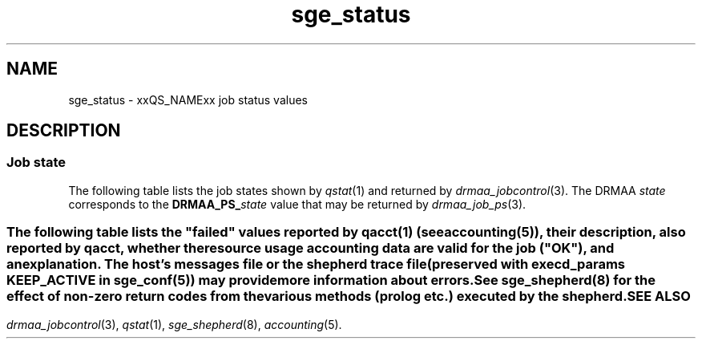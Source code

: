 '\" t
.\" Copyright (C), 2012, 2013  Dave Love, University of Liverpool
.\" You may distribute this file under the terms of the GNU Free
.\" Documentation License.
.de M		\" SGE man page reference
\\fI\\$1\\fR\\|(\\$2)\\$3
..
.TH sge_status 5 2013-04-07
.SH NAME
sge_status \- xxQS_NAMExx job status values
.SH DESCRIPTION
.SS "Job state"
The following table lists the job states shown by
.M qstat 1
and returned by
.M drmaa_jobcontrol 3 .
The DRMAA
.I state
corresponds to the
.BI DRMAA_PS_ state
value that may be returned by
.M drmaa_job_ps 3 .
.PP
.TS
tab(@), allbox;
cbcbcbcb
ltltltlt.
Category@State@SGE@DRMAA state
Pending@pending@qw, Rq@QUEUED_ACTIVE
\^@pending, user hold@hqw@USER_ON_HOLD
\^@pending, system hold@hqw@SYSTEM_ON_HOLD
\^@T{
.na
pending, user and system hold
T}@hqw@USER_SYSTEM_ON_HOLD
\^@T{
.na
pending, user hold, re-queue
T}@hRwq@USER_ON_HOLD
\^@T{
.na
pending, system hold, re-queue
T}@hRwq@SYSTEM_ON_HOLD
\^@T{
.na
pending, user and system hold, re-queue
T}@hRwq@USER_SYSTEM_ON_HOLD
T{
.na
Running / transferring
T}@running, transferring@r, hr, t@RUNNING
\^@T{
.na
running, re-run / transferring
T}@Rr, Rt@RUNNING
Suspended@job suspended@s, ts@USER_SUSPENDED
\^@queue suspended@S, tS@SYSTEM_SUSPENDED
\^@T{
.na
queue suspended by alarm
T}@T, tT@SYSTEM_SUSPENDED
\^@T{
.na
all suspended with re-run
T}@T{
.na
Rs, Rts, RS, RtS, RT, RtT
T}@SYSTEM_SUSPENDED
Error@T{
.na
all pending states with error
T}@T{
Eqw, Ehqw, EhRqw
T}@FAILED
Deleting@T{
.na
all running and suspended states with deletion
T}@T{
.na
dr, dt, dRr, dRt, ds, dS, dT, dRs, dRS, dRT
T}@T{
.na
same as equivalent DRMAA states without the "d"
T}
Finished@T{
.na
job finished normally
T}@z@DONE
Unkown@T{
.na
status cannot be determined
T}@@UNDETERMINED
.TE
.SS "\"Failed\" states"
The following table lists the "failed" values reported by
.M qacct 1
(see 
.M accounting 5 ),
their description, also reported by
.IR qacct ,
whether the resource usage accounting data are valid for the job
("OK"), and an explanation.  The host's messages file or the shepherd
trace file (preserved with
.B execd_params
.B KEEP_ACTIVE
in
.M sge_conf 5 )
may provide more information about errors.
.\" See execution_states.c
.TS
tab(@), allbox;
lblblblb
ltltltlt.
Code@Description@OK@Explanation
0@no failure@Y@ran and exited normally
1@assumedly before job@N@failed early in execd
3@before writing config@N@failed before execd set up local spool
4@before writing PID@N@shepherd failed to record its pid \- filesystem problem?
.\" 5@on reading config file@N@
6@setting processor set@N@failed setting up processor set (obsolete)
7@before prolog@N@failed before prolog
8@in prolog@N@failed in prolog
9@before pestart@N@failed before starting PE
10@in pestart@N@failed in PE starter
11@before job@N@T{
.na
failed in shepherd before starting job
T}
12@before pestop@Y@T{
.na
ran, but failed before calling PE stop procedure
T}
13@in pestop@Y@T{
.na
ran, but PE stop procedure failed
T}
14@before epilog@Y@T{
.na
ran, but failed before calling epilog
T}
15@in epilog@Y@T{
.na
ran, but failed in epilog
T}
16@releasing processor set@Y@T{
.na
ran, but processor set could not be released (obsolete)
T}
17@through signal@Y@T{
.na
job killed by signal (possibly qdel)
T}
18@shepherd returned error@N@shepherd died somehow
19@before writing exit_status@N@T{
.na
shepherd didn't write reports correctly \- probably program or machine crash
T}
20@found unexpected error file@?@T{
.na
shepherd encountered a problem
T}
21@in recognizing job@N@T{
.na
qmaster asked about an unknown job (not in accounting?)
T}
24@T{
.na
migrating (checkpointing jobs)
T}@Y@ran, will be migrated
25@rescheduling@Y@T{
.na
ran, will be rescheduled
T}
26@opening output file@N@T{
.na
failed opening stderr/stdout file
T}
27@searching requested shell@N@failed finding specified shell
28@T{
.na
changing to working directory
T}@N@T{
.na
failed changing to start directory
T}
29@AFS setup@N@failed setting up AFS security
30@application error returned@Y@T{
.na
ran and exited 100 \- maybe re-scheduled
T}
31@accessing sgepasswd file@N@T{
.na
failed because sgepasswd not readable (MS Windows)
T}
32@T{
.na
entry is missing in password file
T}@N@T{
.na
failed because user not in sgepasswd (MS Windows)
T}
33@wrong password@N@T{
.na
failed because of wrong password against sgepasswd (MS Windows)
T}
34@T{
.na
communicating with Grid Engine Helper Service
T}@N@T{
.na
failed because of failure of helper service (MS Windows)
T}
35@T{
.na
before job in Grid Engine Helper Service
T}@N@T{
.na
failed because of failure running helper service (MS Windows)
T}
36@checking configured daemons@N@T{
.na
failed because of configured remote startup daemon
T}
37@T{
.na
qmaster enforced h_rt, h_cpu, or h_vmem limit
T}@Y@T{
.na
ran, but killed due to exceeding run time limit
T}
38@adding supplementary group@N@T{
.na
failed adding supplementary gid to job
T}
100@assumedly after job@Y@T{
.na
ran, but killed by a signal (perhaps due to exceeding resources), task
died, shepherd died (e.g. node crash), etc.
T}
.TE
.PP
See
.M sge_shepherd 8
for the effect of non-zero return codes from the various methods
(prolog etc.) executed by the shepherd.
.SH "SEE ALSO"
.M drmaa_jobcontrol 3 ,
.M qstat 1 ,
.M sge_shepherd 8 ,
.M accounting 5 .
